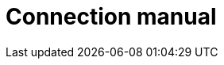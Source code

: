= Connection manual
:page-aliases: {page-version}@manual::connecting/connection.adoc, {page-version}@manual::connecting/overview.adoc
